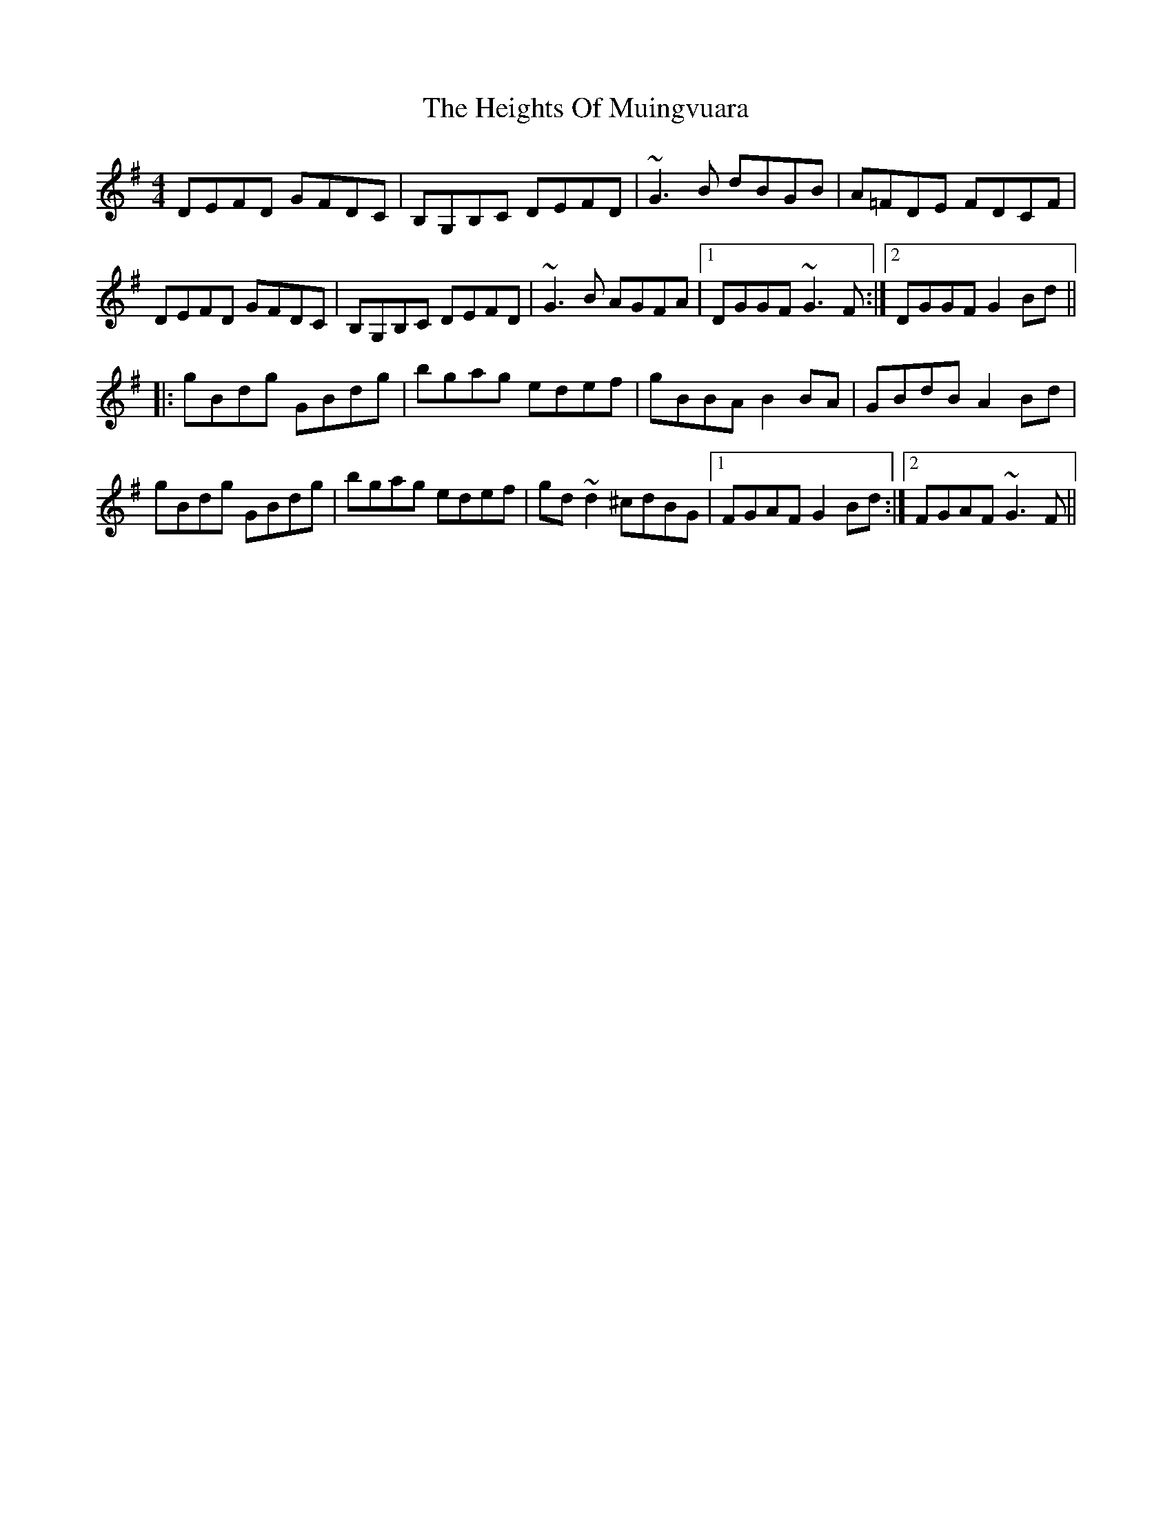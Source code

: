 X: 17114
T: Heights Of Muingvuara, The
R: reel
M: 4/4
K: Gmajor
DEFD GFDC|B,G,B,C DEFD|~G3B dBGB|A=FDE FDCF|
DEFD GFDC|B,G,B,C DEFD|~G3B AGFA|1 DGGF ~G3F:|2 DGGF G2Bd||
|:gBdg GBdg|bgag edef|gBBA B2BA|GBdB A2Bd|
gBdg GBdg|bgag edef|gd~d2 ^cdBG|1 FGAF G2Bd:|2 FGAF ~G3F||

